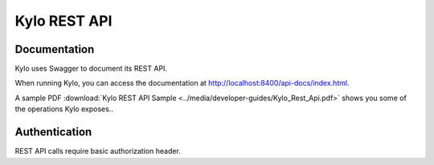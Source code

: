 =============
Kylo REST API
=============

Documentation
==============

Kylo uses Swagger to document its REST API.

When running Kylo, you can access the documentation at `<http://localhost:8400/api-docs/index.html>`_.

A sample PDF :download:`Kylo REST API Sample <../media/developer-guides/Kylo_Rest_Api.pdf>` shows you some of the operations Kylo exposes..

Authentication
===============

REST API calls require basic authorization header.
